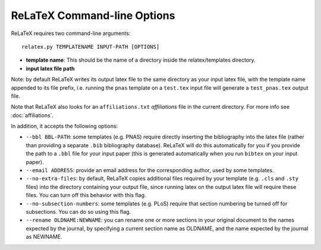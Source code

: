 
############################
ReLaTeX Command-line Options
############################



ReLaTeX requires two command-line arguments::

  relatex.py TEMPLATENAME INPUT-PATH [OPTIONS]

* **template name**: This should be the name of a directory
  inside the relatex/templates directory.

* **input latex file path**

Note: by default ReLaTeX writes its output latex file to 
the same directory as your input latex file, with the
template name appended to its file prefix, i.e. running
the ``pnas`` template on a ``test.tex``
input file will generate a ``test_pnas.tex`` output file.

Note that ReLaTeX also looks for an ``affiliations.txt``
*affiliations* file in the current directory.  For more 
info see :doc:`affiliations`.

In addition, it accepts the following options:

* ``--bbl BBL-PATH``: some templates (e.g. PNAS) require 
  directly inserting the bibliography into the latex file
  (rather than providing a separate ``.bib`` bibliography database).
  ReLaTeX will do this automatically for you if you provide
  the path to a ``.bbl`` file for your input paper (this is
  generated automatically when you run ``bibtex`` on your input paper).

* ``--email ADDRESS``: provide an email address for the corresponding
  author, used by some templates.

* ``--no-extra-files``: by default, ReLaTeX copies additional
  files required by your template (e.g. ``.cls`` and ``.sty`` files)
  into the directory containing your output file, since
  running latex on the output latex file will require these
  files.  You can turn off this behavior with this flag.

* ``--no-subsection-numbers``: some templates (e.g. PLoS)
  require that section numbering be turned off for subsections.
  You can do so using this flag.

* ``--rename OLDNAME:NEWNAME``: you can rename one or more
  sections in your original
  document to the names expected by the journal, by specifying a 
  current section name as OLDNAME, and the name expected by the
  journal as NEWNAME.



